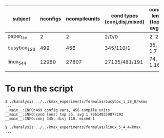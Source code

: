 | subject      | nconfigs | ncompileunits | cond types (conj,disj,mixed) | cond len (top, avg) |
|--------------+----------+---------------+------------------------------+---------------------|
| paper_fse    |        2 |             2 | 2/0/0                        | 2, 2                |
| busybox_1_28 |      499 |           456 | 345/110/1                    | 35, 1.7             |
| linux_5_4_4  |    12980 |         27807 | 27135/481/191                | 74, 1.16            |
|              |          |               |                              |                     |



* To run the script
#+BEGIN_SRC 
$ ./kanalysis ../../kmax_experiments/formulas/busybox_1_28_0/kmax 
...
__main__:INFO:499 config vars, 456 compile units
__main__:INFO:cond lens: top 35, avg 1.706140350877193
__main__:INFO:conj 345, disj 110, mixed 1

$ ./kanalysis ../../kmax_experiments/formulas/linux_5_4_4/kmax
...

#+END_SRC

